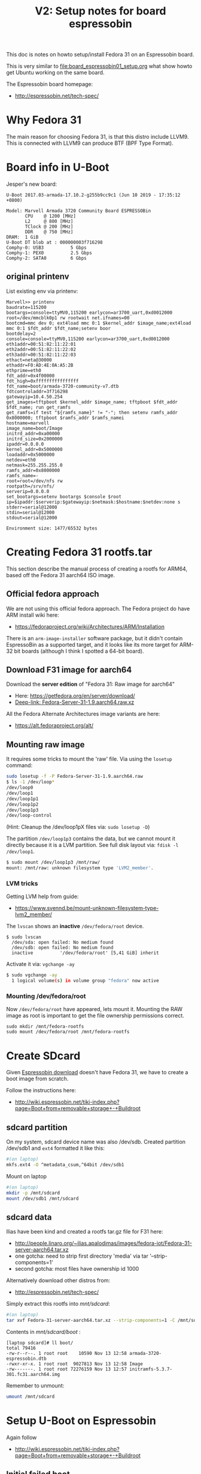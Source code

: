 #+Title: V2: Setup notes for board espressobin

This doc is notes on howto setup/install Fedora 31 on an Espressobin board.

This is very similar to [[file:board_espressobin01_setup.org]] what show howto
get Ubuntu working on the same board.

The Espressobin board homepage:
 - http://espressobin.net/tech-spec/

* Why Fedora 31

The main reason for choosing Fedora 31, is that this distro include LLVM9.
This is connected with LLVM9 can produce BTF (BPF Type Format).

* Board info in U-Boot

Jesper's new board:
#+begin_example
U-Boot 2017.03-armada-17.10.2-g255b9cc9c1 (Jun 10 2019 - 17:35:12 +0800)

Model: Marvell Armada 3720 Community Board ESPRESSOBin
       CPU    @ 1200 [MHz]
       L2     @ 800 [MHz]
       TClock @ 200 [MHz]
       DDR    @ 750 [MHz]
DRAM:  1 GiB
U-Boot DT blob at : 000000003f716298
Comphy-0: USB3          5 Gbps    
Comphy-1: PEX0          2.5 Gbps  
Comphy-2: SATA0         6 Gbps    
#+end_example

** original printenv

List existing env via printenv:

#+begin_example
Marvell>> printenv
baudrate=115200
bootargs=console=ttyMV0,115200 earlycon=ar3700_uart,0xd0012000 root=/dev/mmcblk0p1 rw rootwait net.ifnames=00
bootcmd=mmc dev 0; ext4load mmc 0:1 $kernel_addr $image_name;ext4load mmc 0:1 $fdt_addr $fdt_name;setenv boor
bootdelay=2
console=console=ttyMV0,115200 earlycon=ar3700_uart,0xd0012000
eth1addr=00:51:82:11:22:01
eth2addr=00:51:82:11:22:02
eth3addr=00:51:82:11:22:03
ethact=neta@30000
ethaddr=F0:AD:4E:0A:A5:2B
ethprime=eth0
fdt_addr=0x4f00000
fdt_high=0xffffffffffffffff
fdt_name=boot/armada-3720-community-v7.dtb
fdtcontroladdr=3f716298
gatewayip=10.4.50.254
get_images=tftpboot $kernel_addr $image_name; tftpboot $fdt_addr $fdt_name; run get_ramfs
get_ramfs=if test "${ramfs_name}" != "-"; then setenv ramfs_addr 0x8000000; tftpboot $ramfs_addr $ramfs_namei
hostname=marvell
image_name=boot/Image
initrd_addr=0xa00000
initrd_size=0x2000000
ipaddr=0.0.0.0
kernel_addr=0x5000000
loadaddr=0x5000000
netdev=eth0
netmask=255.255.255.0
ramfs_addr=0x8000000
ramfs_name=-
root=root=/dev/nfs rw
rootpath=/srv/nfs/
serverip=0.0.0.0
set_bootargs=setenv bootargs $console $root ip=$ipaddr:$serverip:$gatewayip:$netmask:$hostname:$netdev:none s
stderr=serial@12000
stdin=serial@12000
stdout=serial@12000

Environment size: 1477/65532 bytes
#+end_example

* Creating Fedora 31 rootfs.tar

This section describe the manual process of creating a rootfs for ARM64,
based off the Fedora 31 aarch64 ISO image.

** Official fedora approach

We are not using this official fedora approach.
The Fedora project do have ARM install wiki here:
- https://fedoraproject.org/wiki/Architectures/ARM/Installation

There is an =arm-image-installer= software package, but it didn't contain
EspressoBin as a supported target, and it looks like its more target for
ARM-32 bit boards (although I think I spotted a 64-bit board).

** Download F31 image for aarch64

Download the *server edition* of "Fedora 31: Raw image for aarch64"
- Here: https://getfedora.org/en/server/download/
- [[https://download.fedoraproject.org/pub/fedora/linux/releases/31/Server/aarch64/images/Fedora-Server-31-1.9.aarch64.raw.xz][Deep-link: Fedora-Server-31-1.9.aarch64.raw.xz]]

All the Fedora Alternate Architectures image variants are here:
- https://alt.fedoraproject.org/alt/

** Mounting raw image

It requires some tricks to mount the 'raw' file. Via using the =losetup=
command:

#+begin_src sh
sudo losetup -f -P Fedora-Server-31-1.9.aarch64.raw
$ ls -1 /dev/loop*
/dev/loop0
/dev/loop1
/dev/loop1p1
/dev/loop1p2
/dev/loop1p3
/dev/loop-control
#+end_src

(Hint: Cleanup the /dev/loop1pX files via: =sudo losetup -D=)

The partition =/dev/loop1p3= contains the data, but we cannot mount it
directly because it is a LVM partition.
See full disk layout via: =fdisk -l /dev/loop1=.

#+begin_src sh
$ sudo mount /dev/loop1p3 /mnt/raw/
mount: /mnt/raw: unknown filesystem type 'LVM2_member'.
#+end_src

*** LVM tricks

Getting LVM help from guide:
- https://www.svennd.be/mount-unknown-filesystem-type-lvm2_member/

The =lvscan= shows an *inactive* =/dev/fedora/root= device.

#+begin_example
$ sudo lvscan
  /dev/sda: open failed: No medium found
  /dev/sdb: open failed: No medium found
  inactive          '/dev/fedora/root' [5,41 GiB] inherit
#+end_example

Activate it via: =vgchange -ay=

#+begin_src sh
$ sudo vgchange -ay
  1 logical volume(s) in volume group "fedora" now active
#+end_src

*** Mounting /dev/fedora/root

Now =/dev/fedora/root= have appeared, lets mount it. Mounting the RAW image
as root is important to get the file ownership permissions correct.

#+begin_example
sudo mkdir /mnt/fedora-rootfs
sudo mount /dev/fedora/root /mnt/fedora-rootfs
#+end_example


* Create SDcard

Given [[http://espressobin.net/tech-spec/][Espressobin download]] doesn't have Fedora 31, we have to create a boot
image from scratch.

Follow the instructions here:
- http://wiki.espressobin.net/tiki-index.php?page=Boot+from+removable+storage+-+Buildroot

** sdcard partition

On my system, sdcard device name was also /dev/sdb. Created partition
/dev/sdb1 and =ext4= formatted it like this:

#+begin_src sh
#(on laptop)
mkfs.ext4 -O ^metadata_csum,^64bit /dev/sdb1
#+end_src

Mount on laptop

#+begin_src sh
#(on laptop)
mkdir -p /mnt/sdcard
mount /dev/sdb1 /mnt/sdcard
#+end_src

** sdcard data

Ilias have been kind and created a rootfs tar.gz file for F31 here:
- http://people.linaro.org/~ilias.apalodimas/images/fedora-iot/Fedora-31-server-aarch64.tar.xz
- one gotcha: need to strip first directory 'media' via tar '--strip-components=1'
- second gotcha: most files have ownership id 1000

Alternatively download other distros from:
- http://espressobin.net/tech-spec/

Simply extract this rootfs into /mnt/sdcard/:

#+begin_src sh
#(on laptop)
tar xvf Fedora-31-server-aarch64.tar.xz --strip-components=1 -C /mnt/sdcard
#+end_src

Contents in /mnt/sdcard/boot/ :
#+begin_example
[laptop sdcard]# ll boot/
total 79416
-rw-r--r--. 1 root root    10590 Nov 13 12:58 armada-3720-espressobin.dtb
-rwxr-xr-x. 1 root root  9027813 Nov 13 12:58 Image
-rw-------. 1 root root 72276159 Nov 13 12:57 initramfs-5.3.7-301.fc31.aarch64.img
#+end_example

Remember to unmount:
#+begin_src sh
umount /mnt/sdcard
#+end_src

* Setup U-Boot on Espressobin

Again follow
- http://wiki.espressobin.net/tiki-index.php?page=Boot+from+removable+storage+-+Buildroot

** Initial failed boot
Without any setup boards fails to boot with following output:

#+begin_example
U-Boot 2017.03-armada-17.10.2-g255b9cc9c1 (Jun 10 2019 - 17:35:12 +0800)

Model: Marvell Armada 3720 Community Board ESPRESSOBin
       CPU    @ 1200 [MHz]
       L2     @ 800 [MHz]
       TClock @ 200 [MHz]
       DDR    @ 750 [MHz]
DRAM:  1 GiB
U-Boot DT blob at : 000000003f716298
Comphy-0: USB3          5 Gbps    
Comphy-1: PEX0          2.5 Gbps  
Comphy-2: SATA0         6 Gbps    
SATA link 0 timeout.
AHCI 0001.0300 32 slots 1 ports 6 Gbps 0x1 impl SATA mode
flags: ncq led only pmp fbss pio slum part sxs 
PCIE-0: Link down
MMC:   sdhci@d0000: 0, sdhci@d8000: 1
SF: Detected gd25lq32d with page size 256 Bytes, erase size 64 KiB, total 4 MiB
Net:   eth0: neta@30000 [PRIME]
Hit any key to stop autoboot:  0 
switch to partitions #0, OK
mmc0 is current device
9027813 bytes read in 400 ms (21.5 MiB/s)
 ** File not found boot/armada-3720-community-v7.dtb **
Bad Linux ARM64 Image magic!
Marvell>>
+end_example

** Setting U-Boot parameters

Listing contents of mmc:

#+begin_example
Marvell>> ext4ls mmc 0:1 boot
<DIR>       4096 .
<DIR>       4096 ..
           10590 armada-3720-espressobin.dtb
         9027813 Image
        72276159 initramfs-5.3.7-301.fc31.aarch64.img
Marvell>>
#+end_example

First, set the proper boot image name and device tree path and name:
#+begin_example
Marvell>> setenv image_name boot/Image
Marvell>> setenv fdt_name boot/armada-3720-espressobin.dtb
#+end_example

Next, define the bootmmc variable which we will use to boot from the microSD
card:
#+begin_example
setenv bootmmc 'mmc dev 0; ext4load mmc 0:1 $kernel_addr $image_name;ext4load mmc 0:1 $fdt_addr $fdt_name;setenv bootargs $console root=/dev/mmcblk0p1 rw rootwait; booti $kernel_addr - $fdt_addr'
saveenv
#+end_example

Booting fails:
#+begin_example
Marvell>> run bootmmc
switch to partitions #0, OK
mmc0 is current device
9027813 bytes read in 400 ms (21.5 MiB/s)
10590 bytes read in 6 ms (1.7 MiB/s)
Bad Linux ARM64 Image magic!
#+end_example

** Update kernel on SDcard

The kernel on SDcard seems be broken, try to update it.
Follow compile instruction in [[file:arm02_cross_compile_setup.org]].

Mount sdcard on laptop again.

In the kernel source, after compiling, the binary 'Image' file is located in
=arch/arm64/boot/Image=

#+begin_example
cp Image /mnt/sdcard/boot/
umount /mnt/sdcard
#+end_example

Booting kernel worked.

But new distro challenges:
#+begin_example
You are in emergency mode. After logging in, type "journalctl -xb" to view
system logs, "systemctl reboot" to reboot, "systemctl default" or "exit"
to boot into
Cannot open access to console, the root account is locked.
See sulogin(8) man page for more details.

Press Enter to continue.
#+end_example

** Populating /dev

The rootfs was extracted as root, but it seems that come files in =/dev=
have not been created correctly.

Getting help from:
- http://www.linuxfromscratch.org/lfs/view/6.1/chapter06/devices.html

Mount sdcard on laptop again.

Creating Initial Device Nodes:

When the kernel boots the system, it requires the presence of a few device
nodes, in particular the console and null devices. Create these by running
the following commands (as root):

#+begin_src sh
mknod -m 600 /mnt/sdcard/dev/console c 5 1
mknod -m 666 /mnt/sdcard/dev/null c 1 3
#+end_src

Also fix permissions on /tmp:
#+begin_src sh
chmod 1777 /mnt/sdcard/tmp
#+end_src

Issue: System still doesn't boot.

** Fixing etc/fstab and etc/shadow

Real issue seems to be related to not mounting rootfs:

#+begin_example
[ TIME ] Timed out waiting for device ¦e-687a-49e0-9a7c-b9a403fc4027.
[DEPEND] Dependency failed for /boot.
[DEPEND] Dependency failed for /boot/efi.
[DEPEND] Dependency failed for Local File Systems.
[ TIME ] Timed out waiting for device /dev/disk/by-uuid/B7C7-D61F.
[DEPEND] Dependency failed for Fileâ¦n /dev/disk/by-uuid/B7C7-D61F.
#+end_example

Original /mnt/sdcard/etc/fstab contained:
#+begin_example
/dev/mapper/fedora-root /                       xfs     defaults        0 0
UUID=983cb62e-687a-49e0-9a7c-b9a403fc4027 /boot                   xfs     defaults        0 0
UUID=B7C7-D61F          /boot/efi               vfat    umask=0077,shortname=winnt 0 2
#+end_example

New entry in /mnt/sdcard/etc/fstab:
#+begin_example
/dev/mmcblk0p1   /boot                   ext4     defaults        0 0
#+end_example

Also edit =/mnt/sdcard/etc/shadow= and change root password to nothing.
Do remember to set a password after boot!




* Network setup

Keeping network simple via old-style =/etc/sysconfig/network-scripts/=
files.

** Network interfaces

Network interfaces available:
#+begin_example
[root@localhost /]# ip link ls
1: lo: <LOOPBACK,UP,LOWER_UP> mtu 65536 qdisc noqueue state UNKNOWN mode DEFAULT group default qlen 1000
    link/loopback 00:00:00:00:00:00 brd 00:00:00:00:00:00
2: bond0: <BROADCAST,MULTICAST,MASTER> mtu 1500 qdisc noop state DOWN mode DEFAULT group default qlen 1000
    link/ether de:27:5e:43:ee:50 brd ff:ff:ff:ff:ff:ff
3: eth0: <BROADCAST,MULTICAST,UP,LOWER_UP> mtu 1508 qdisc mq state UP mode DEFAULT group default qlen 1024
    link/ether 6e:a2:a3:96:32:71 brd ff:ff:ff:ff:ff:ff
4: wan@eth0: <NO-CARRIER,BROADCAST,MULTICAST,UP> mtu 1500 qdisc noqueue state LOWERLAYERDOWN mode DEFAULT group default qlen 1000
    link/ether 2a:42:5f:1f:43:fb brd ff:ff:ff:ff:ff:ff
5: lan0@eth0: <NO-CARRIER,BROADCAST,MULTICAST,UP> mtu 1500 qdisc noqueue state LOWERLAYERDOWN mode DEFAULT group default qlen 1000
    link/ether f6:e0:e5:99:b5:22 brd ff:ff:ff:ff:ff:ff
6: lan1@eth0: <NO-CARRIER,BROADCAST,MULTICAST,UP> mtu 1500 qdisc noqueue state LOWERLAYERDOWN mode DEFAULT group default qlen 1000
    link/ether 8a:a3:cf:35:00:5a brd ff:ff:ff:ff:ff:ff
#+end_example

#+begin_example
ethtool -i wan | grep driver
driver: dsa
#+end_example

** Setup network old style (failed)

File: /etc/sysconfig/network-scripts/ifcfg-wan

#+begin_example
NM_CONTROLLED="no"
NAME="wan"
ONBOOT="yes"
TYPE="Ethernet"
BOOTPROTO="none"
DEFROUTE="no"
IPV4_FAILURE_FATAL="no"
IPV6INIT="no"
IPV6_AUTOCONF="no"
IPV6_DEFROUTE="no"
IPV6_FAILURE_FATAL="no"
#IPV6_PEERDNS="yes"
#IPV6_PEERROUTES="yes"
IPADDR=192.168.42.44
PREFIX=24
#+end_example

Very strange, command =ifup= says it cannot load the file, even-though it
does exist:
#+begin_example
[root@localhost /]# ls -l /etc/sysconfig/network-scripts/ifcfg-wan
-rw-r--r-- 1 root root 245 Oct 10 09:19 /etc/sysconfig/network-scripts/ifcfg-wan

[root@localhost /]# ifup wan
Could not load file '/etc/sysconfig/network-scripts/ifcfg-wan'
Error: unknown connection '/etc/sysconfig/network-scripts/ifcfg-wan'.
#+end_example

** Setup network new style (NetworkManager)

Still want/need to strictly use cmdline tools for network setup, given the
access is over USB serial cable (via minicom).

*** List current setup via nmcli
Trying out =nmcli= command:
#+begin_src sh
# nmcli
wan: connected to Wired connection 4
        "wan"
        ethernet (mv88e6085), 2A:42:5F:1F:43:FB, hw, mtu 1500
        ip4 default
        inet4 192.168.42.226/24
        route4 0.0.0.0/0
        route4 192.168.42.0/24
        inet6 fe80::3d09:5fb4:404c:bc9b/64
        route6 fe80::/64
        route6 ff00::/8

eth0: connecting (getting IP configuration) to Wired connection 1
        "eth0"
        ethernet (mvneta), 6E:A2:A3:96:32:71, hw, mtu 1508

lan0: unavailable
        "lan0"
        ethernet (mv88e6085), F6:E0:E5:99:B5:22, hw, mtu 1500

lan1: unavailable
        "lan1"
        ethernet (mv88e6085), 8A:A3:CF:35:00:5A, hw, mtu 1500
#+end_src

*** Task: Setup static IP-address in 'wan'

List connections:
#+begin_example
# nmcli connection
NAME                UUID                                  TYPE      DEVICE 
Wired connection 4  7b62939e-5b3c-3876-84f6-87aa08be43f3  ethernet  wan    
Wired connection 1  475e922f-bf29-3517-847a-697dc42b699c  ethernet  --     
Wired connection 2  162d9794-6481-3ab7-a3ac-258d93167b3d  ethernet  --     
Wired connection 3  cff3dfb2-2788-3209-b681-0225fd02a60e  ethernet  --     
#+end_example

We guess that UUID '7b62939e-5b3c-3876-84f6-87aa08be43f3' is the connection
we want to modify.

#+begin_src sh
nmcli connection modify 7b62939e-5b3c-3876-84f6-87aa08be43f3 IPv4.address 192.168.42.44/24
nmcli connection modify 7b62939e-5b3c-3876-84f6-87aa08be43f3 IPv4.gateway 192.168.42.1
nmcli connection modify 7b62939e-5b3c-3876-84f6-87aa08be43f3 IPv4.dns 1.1.1.1
nmcli connection modify 7b62939e-5b3c-3876-84f6-87aa08be43f3 IPv4.method manual
#+end_src

Restart network to apply changes:

#+begin_src sh
nmcli connection down 7b62939e-5b3c-3876-84f6-87aa08be43f3 ;\
nmcli connection up   7b62939e-5b3c-3876-84f6-87aa08be43f3
#+end_src


* Installing extra software

** Installing LLVM version 9

It is a priority to get LLVM9 working on arm64.
#+begin_example
dnf install -y llvm

Last metadata expiration check: 0:00:03 ago on Tue 19 Nov 2019 09:20:48 AM EST.
Dependencies resolved.
================================================================================
 Package           Architecture    Version                 Repository      Size
================================================================================
Installing:
 llvm              aarch64         9.0.0-1.fc31            fedora         4.2 M
Installing dependencies:
 llvm-libs         aarch64         9.0.0-1.fc31            fedora          20 M

Transaction Summary
================================================================================
Install  2 Packages

Total download size: 24 M
Installed size: 107 M
#+end_example

Success and 'llc --version' shows a lot of targets, including BPF.
#+begin_example
# llc --version
LLVM (http://llvm.org/):
  LLVM version 9.0.0
  Optimized build.
  Default target: aarch64-unknown-linux-gnu
  Host CPU: cortex-a53

  Registered Targets:
    aarch64    - AArch64 (little endian)
    aarch64_32 - AArch64 (little endian ILP32)
    aarch64_be - AArch64 (big endian)
    amdgcn     - AMD GCN GPUs
    arm        - ARM
    arm64      - ARM64 (little endian)
    arm64_32   - ARM64 (little endian ILP32)
    armeb      - ARM (big endian)
    avr        - Atmel AVR Microcontroller
    bpf        - BPF (host endian)
    bpfeb      - BPF (big endian)
    bpfel      - BPF (little endian)
    hexagon    - Hexagon
    lanai      - Lanai
    mips       - MIPS (32-bit big endian)
    mips64     - MIPS (64-bit big endian)
    mips64el   - MIPS (64-bit little endian)
    mipsel     - MIPS (32-bit little endian)
    msp430     - MSP430 [experimental]
    nvptx      - NVIDIA PTX 32-bit
    nvptx64    - NVIDIA PTX 64-bit
    ppc32      - PowerPC 32
    ppc64      - PowerPC 64
    ppc64le    - PowerPC 64 LE
    r600       - AMD GPUs HD2XXX-HD6XXX
    riscv32    - 32-bit RISC-V
    riscv64    - 64-bit RISC-V
    sparc      - Sparc
    sparcel    - Sparc LE
    sparcv9    - Sparc V9
    systemz    - SystemZ
    thumb      - Thumb
    thumbeb    - Thumb (big endian)
    wasm32     - WebAssembly 32-bit
    wasm64     - WebAssembly 64-bit
    x86        - 32-bit X86: Pentium-Pro and above
    x86-64     - 64-bit X86: EM64T and AMD64
    xcore      - XCore
#+end_example
